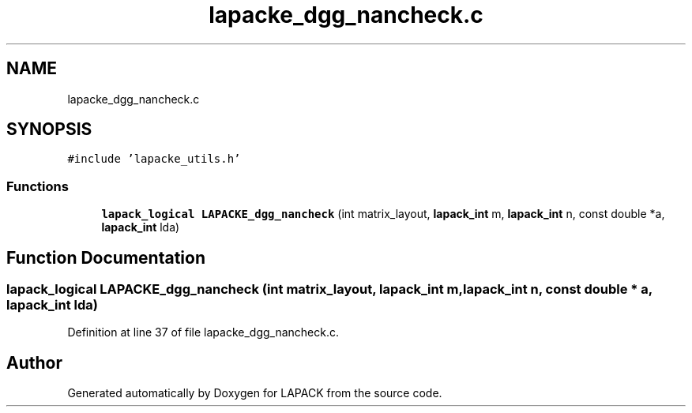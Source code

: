 .TH "lapacke_dgg_nancheck.c" 3 "Tue Nov 14 2017" "Version 3.8.0" "LAPACK" \" -*- nroff -*-
.ad l
.nh
.SH NAME
lapacke_dgg_nancheck.c
.SH SYNOPSIS
.br
.PP
\fC#include 'lapacke_utils\&.h'\fP
.br

.SS "Functions"

.in +1c
.ti -1c
.RI "\fBlapack_logical\fP \fBLAPACKE_dgg_nancheck\fP (int matrix_layout, \fBlapack_int\fP m, \fBlapack_int\fP n, const double *a, \fBlapack_int\fP lda)"
.br
.in -1c
.SH "Function Documentation"
.PP 
.SS "\fBlapack_logical\fP LAPACKE_dgg_nancheck (int matrix_layout, \fBlapack_int\fP m, \fBlapack_int\fP n, const double * a, \fBlapack_int\fP lda)"

.PP
Definition at line 37 of file lapacke_dgg_nancheck\&.c\&.
.SH "Author"
.PP 
Generated automatically by Doxygen for LAPACK from the source code\&.
